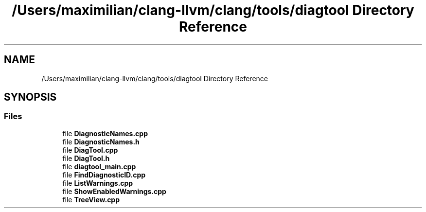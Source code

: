 .TH "/Users/maximilian/clang-llvm/clang/tools/diagtool Directory Reference" 3 "Sat Feb 12 2022" "Version 1.2" "Regions Of Interest (ROI) Profiler" \" -*- nroff -*-
.ad l
.nh
.SH NAME
/Users/maximilian/clang-llvm/clang/tools/diagtool Directory Reference
.SH SYNOPSIS
.br
.PP
.SS "Files"

.in +1c
.ti -1c
.RI "file \fBDiagnosticNames\&.cpp\fP"
.br
.ti -1c
.RI "file \fBDiagnosticNames\&.h\fP"
.br
.ti -1c
.RI "file \fBDiagTool\&.cpp\fP"
.br
.ti -1c
.RI "file \fBDiagTool\&.h\fP"
.br
.ti -1c
.RI "file \fBdiagtool_main\&.cpp\fP"
.br
.ti -1c
.RI "file \fBFindDiagnosticID\&.cpp\fP"
.br
.ti -1c
.RI "file \fBListWarnings\&.cpp\fP"
.br
.ti -1c
.RI "file \fBShowEnabledWarnings\&.cpp\fP"
.br
.ti -1c
.RI "file \fBTreeView\&.cpp\fP"
.br
.in -1c
